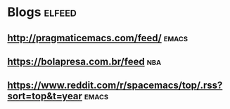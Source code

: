 * Blogs                                                              :elfeed:
** http://pragmaticemacs.com/feed/                                  :emacs:
** https://bolapresa.com.br/feed                                       :nba: 
** https://www.reddit.com/r/spacemacs/top/.rss?sort=top&t=year   :emacs: 
